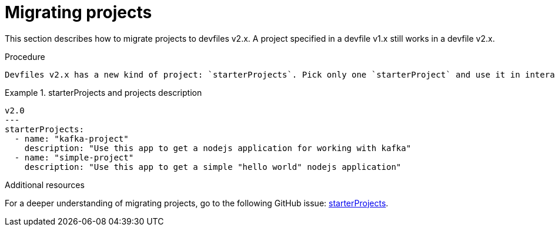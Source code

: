 [id="proc_migrating-projects_{context}"]
= Migrating projects

[role="_abstract"]
This section describes how to migrate projects to devfiles v2.x. A project specified in a devfile v1.x still works in a devfile v2.x.

.Procedure

 Devfiles v2.x has a new kind of project: `starterProjects`. Pick only one `starterProject` and use it in interactive mode. With a `starterProject`, you only need to copy your source code, so you no longer need to clone your git repository.

.starterProjects and projects description
====
[source,yaml]
----
v2.0
---
starterProjects:
  - name: "kafka-project"
    description: "Use this app to get a nodejs application for working with kafka"
  - name: "simple-project"
    description: "Use this app to get a simple "hello world" nodejs application"
----
====

[role="_additional-resources"]
.Additional resources

For a deeper understanding of migrating projects, go to the following GitHub issue: link:https://github.com/devfile/api/issues/42[starterProjects].
